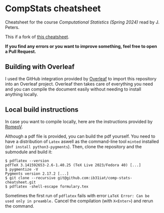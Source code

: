 * CompStats cheatsheet
Cheatsheet for the course /Computational Statistics (Spring 2024)/ read by J. Peters.

This if a fork of [[https://github.com/fhehli/comp-stats-cheatsheet][this cheatsheet]].

*If you find any errors or you want to improve something, feel free to open a Pull Request.*

** Building with Overleaf

I used the GitHub integration provided by [[https://overleaf.com][Overleaf]] to import this repository
into an Overleaf project. Overleaf then takes care of everything you need and you can
compile the document easily without needing to install anything locally.

** Local build instructions 
In case you want to compile locally, here are the instructions provided by [[https://github.com/RomeoV/][RomeoV]].

Although a pdf file is provided, you can build the pdf yourself.
You need to have a distribution of ~Latex~ aswell as the command-line tool ~minted~ installed (~dnf install python3-pygments~). Then, clone the repository and the submodule and build it:
#+BEGIN_SRC
$ pdflatex --version
pdfTeX 3.141592653-2.6-1.40.25 (TeX Live 2023/Fedora 40) [...]
$ pygmentize -V
Pygments version 2.17.2 [...]
$ git clone --recursive git@github.com:ib31iat/comp-stats-cheatsheet.git
$ pdflatex -shell-escape formulary.tex
#+END_SRC
Sometimes the first run of ~pdflatex~ fails with error ~LaTeX Error: Can be used only in preamble.~
Cancel the compilation (with =X<Enter>=) and rerun the command.
